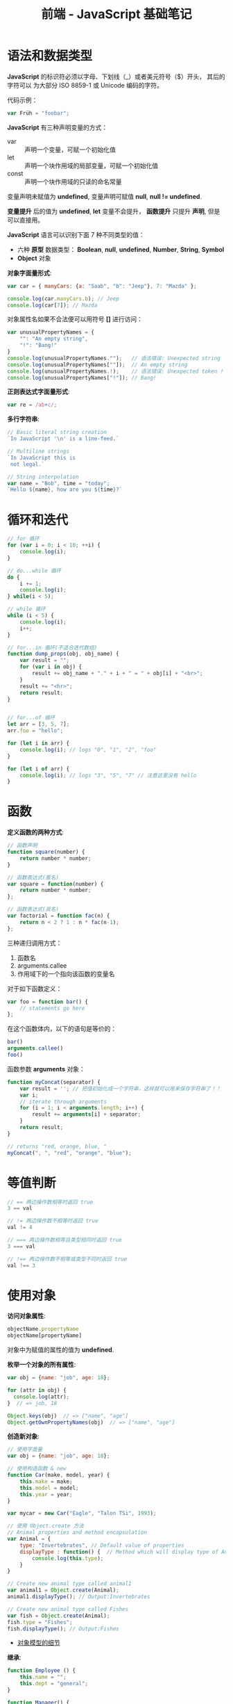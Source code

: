 #+TITLE:      前端 - JavaScript 基础笔记

* 目录                                                    :TOC_4_gh:noexport:
- [[#语法和数据类型][语法和数据类型]]
- [[#循环和迭代][循环和迭代]]
- [[#函数][函数]]
- [[#等值判断][等值判断]]
- [[#使用对象][使用对象]]
- [[#入口函数][入口函数]]
- [[#定时器][定时器]]
- [[#相关链接][相关链接]]

* 语法和数据类型
  *JavaScript* 的标识符必须以字母、下划线（_）或者美元符号（$）开头， 其后的字符可以
  为大部分 ISO 8859-1 或 Unicode 编码的字符。

  代码示例：
  #+BEGIN_SRC javascript
    var Früh = "foobar";
  #+END_SRC

  *JavaScript* 有三种声明变量的方式：
  + var :: 声明一个变量，可赋一个初始化值
  + let :: 声明一个块作用域的局部变量，可赋一个初始化值
  + const :: 声明一个块作用域的只读的命名常量

  变量声明未赋值为 *undefined*, 变量声明可赋值 *null*, *null != undefined*.

  *变量提升* 后的值为 *undefined*, *let* 变量不会提升， *函数提升* 只提升 *声明*, 但是可以直接用。

  *JavaScript* 语言可以识别下面 7 种不同类型的值：
  + 六种 *原型* 数据类型： *Boolean*, *null*, *undefined*, *Number*, *String*, *Symbol*
  + *Object* 对象

  *对象字面量形式*:
  #+BEGIN_SRC javascript
    var car = { manyCars: {a: "Saab", "b": "Jeep"}, 7: "Mazda" };

    console.log(car.manyCars.b); // Jeep
    console.log(car[7]); // Mazda
  #+END_SRC

  对象属性名如果不合法便可以用符号 *[]* 进行访问：
  #+BEGIN_SRC javascript
    var unusualPropertyNames = {
        "": "An empty string",
        "!": "Bang!"
    }
    console.log(unusualPropertyNames."");   // 语法错误: Unexpected string
    console.log(unusualPropertyNames[""]);  // An empty string
    console.log(unusualPropertyNames.!);    // 语法错误: Unexpected token !
    console.log(unusualPropertyNames["!"]); // Bang!
  #+END_SRC

  *正则表达式字面量形式*:
  #+BEGIN_SRC javascript
    var re = /ab+c/;
  #+END_SRC

  *多行字符串*:
  #+BEGIN_SRC javascript
    // Basic literal string creation
    `In JavaScript '\n' is a line-feed.`

    // Multiline strings
    `In JavaScript this is
     not legal.`

    // String interpolation
    var name = "Bob", time = "today";
    `Hello ${name}, how are you ${time}?`
  #+END_SRC

* 循环和迭代 
  #+BEGIN_SRC javascript
    // for 循环
    for (var i = 0; i < 10; ++i) {
        console.log(i);
    }

    // do...while 循环
    do {
        i += 1;
        console.log(i);
    } while(i < 5);

    // while 循环
    while (i < 5) {
        console.log(i);
        i++;
    }

    // for...in 循环(不适合迭代数组)
    function dump_props(obj, obj_name) {
        var result = "";
        for (var i in obj) {
            result += obj_name + "." + i + " = " + obj[i] + "<br>";
        }
        result += "<hr>";
        return result;
    }


    // for...of 循环
    let arr = [3, 5, 7];
    arr.foo = "hello";

    for (let i in arr) {
        console.log(i); // logs "0", "1", "2", "foo"
    }

    for (let i of arr) {
        console.log(i); // logs "3", "5", "7" // 注意这里没有 hello
    }
  #+END_SRC

* 函数
  *定义函数的两种方式*:
  #+BEGIN_SRC javascript
    // 函数声明
    function square(number) {
        return number * number;
    }

    // 函数表达式(匿名)
    var square = function(number) {
        return number * number;
    };

    // 函数表达式(具名)
    var factorial = function fac(n) {
        return n < 2 ? 1 : n * fac(n-1);
    };
  #+END_SRC

  三种递归调用方式：
  1. 函数名
  2. arguments.callee
  3. 作用域下的一个指向该函数的变量名

  对于如下函数定义：
  #+BEGIN_SRC javascript
    var foo = function bar() {
        // statements go here
    };
  #+END_SRC

  在这个函数体内，以下的语句是等价的：
  #+BEGIN_SRC javascript
    bar()
    arguments.callee()
    foo()
  #+END_SRC

  函数参数 *arguments* 对象：
  #+BEGIN_SRC javascript
    function myConcat(separator) {
        var result = ''; // 把值初始化成一个字符串，这样就可以用来保存字符串了！！
        var i;
        // iterate through arguments
        for (i = 1; i < arguments.length; i++) {
            result += arguments[i] + separator;
        }
        return result;
    }

    // returns "red, orange, blue, "
    myConcat(", ", "red", "orange", "blue");
  #+END_SRC

* 等值判断
  #+BEGIN_SRC javascript
    // == 两边操作数相等时返回 true
    3 == val

    // != 两边操作数不相等时返回 true
    val != 4

    // === 两边操作数相等且类型相同时返回 true
    3 === val

    // !== 两边操作数不相等或类型不同时返回 true
    val !== 3
  #+END_SRC

* 使用对象
  *访问对象属性*:
  #+BEGIN_SRC javascript
    objectName.propertyName
    objectName[propertyName]
  #+END_SRC

  对象中为赋值的属性的值为 *undefined*.

  *枚举一个对象的所有属性*:
  #+BEGIN_SRC javascript
    var obj = {name: "job", age: 18};

    for (attr in obj) {
      console.log(attr);
    }  // => job, 18

    Object.keys(obj)  // => ["name", "age"]
    Object.getOwnPropertyNames(obj)  // => ["name", "age"]
  #+END_SRC

  *创造新对象*:
  #+BEGIN_SRC javascript
    // 使用字面量
    var obj = {name: "job", age: 18};

    // 使用构造函数 & new
    function Car(make, model, year) {
        this.make = make;
        this.model = model;
        this.year = year;
    }

    var mycar = new Car("Eagle", "Talon TSi", 1993);

    // 使用 Object.create 方法
    // Animal properties and method encapsulation
    var Animal = {
        type: "Invertebrates", // Default value of properties
        displayType : function() {  // Method which will display type of Animal
            console.log(this.type);
        }
    }

    // Create new animal type called animal1 
    var animal1 = Object.create(Animal);
    animal1.displayType(); // Output:Invertebrates

    // Create new animal type called Fishes
    var fish = Object.create(Animal);
    fish.type = "Fishes";
    fish.displayType(); // Output:Fishes
  #+END_SRC

  + [[https://developer.mozilla.org/zh-CN/docs/Web/JavaScript/Guide/Details_of_the_Object_Model][对象模型的细节]]

  *继承*:
  #+BEGIN_SRC javascript
    function Employee () {
        this.name = "";
        this.dept = "general";
    }

    function Manager() {
        Employee.call(this);
        this.reports = [];
    }
    Manager.prototype = Object.create(Employee.prototype);
  #+END_SRC

  + [[https://developer.mozilla.org/zh-CN/docs/Web/JavaScript/Inheritance_and_the_prototype_chain][继承与原型链]]

  #+HTML: <img src="https://wx4.sinaimg.cn/large/7ed42f5cly1fqguw4y1zej20ge0e8wes.jpg">

* 入口函数
  #+BEGIN_SRC javascript
    window.onload = function () {
      // 执行代码
    }
  #+END_SRC

  等到所有内容，包括外部图片之类的文件加载完后，才会执行。

* 定时器  
  可以通过函数 ~setInterval()~ 执行需要循环定时执行的代码：
  #+BEGIN_SRC javascript
    var timer = setInterval(function() {
      console.log(2);
    }, 1000)
  #+END_SRC

* 相关链接
  + [[https://developer.mozilla.org/zh-CN/docs/Web/JavaScript/Guide][JavaScript 指南]]
  + [[http://www.w3school.com.cn/jsref/index.asp][JavaScript 参考手册]]
  + [[http://www.runoob.com/json/json-parse.html][JSON.parse()]]
  + [[http://www.runoob.com/json/json-stringify.html][JSON.stringify()]]
  + [[http://www.runoob.com/ajax/ajax-xmlhttprequest-create.html][AJAX - 创建 XMLHttpRequest 对象]]
  + [[http://www.runoob.com/ajax/ajax-xmlhttprequest-send.html][AJAX - 向服务器发送请求请求]]
  + [[http://www.runoob.com/ajax/ajax-xmlhttprequest-response.html][AJAX - 服务器 响应]]
  + [[http://www.runoob.com/ajax/ajax-xmlhttprequest-onreadystatechange.html][AJAX - onreadystatechange 事件]]
